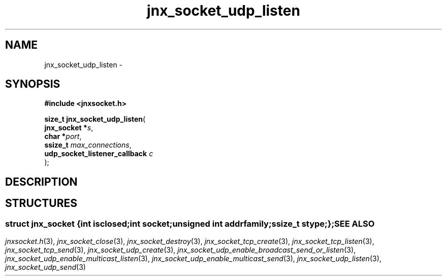 .\" File automatically generated by doxy2man0.1
.\" Generation date: Mon Apr 7 2014
.TH jnx_socket_udp_listen 3 2014-04-07 "XXXpkg" "The XXX Manual"
.SH "NAME"
jnx_socket_udp_listen \- 
.SH SYNOPSIS
.nf
.B #include <jnxsocket.h>
.sp
\fBsize_t jnx_socket_udp_listen\fP(
    \fBjnx_socket                  *\fP\fIs\fP,
    \fBchar                        *\fP\fIport\fP,
    \fBssize_t                      \fP\fImax_connections\fP,
    \fBudp_socket_listener_callback \fP\fIc\fP
);
.fi
.SH DESCRIPTION
.SH STRUCTURES
.SS ""
.PP
.sp
.sp
.RS
.nf
\fB
struct jnx_socket {
  int          \fIisclosed\fP;
  int          \fIsocket\fP;
  unsigned int \fIaddrfamily\fP;
  ssize_t      \fIstype\fP;
};
\fP
.fi
.RE
.SH SEE ALSO
.PP
.nh
.ad l
\fIjnxsocket.h\fP(3), \fIjnx_socket_close\fP(3), \fIjnx_socket_destroy\fP(3), \fIjnx_socket_tcp_create\fP(3), \fIjnx_socket_tcp_listen\fP(3), \fIjnx_socket_tcp_send\fP(3), \fIjnx_socket_udp_create\fP(3), \fIjnx_socket_udp_enable_broadcast_send_or_listen\fP(3), \fIjnx_socket_udp_enable_multicast_listen\fP(3), \fIjnx_socket_udp_enable_multicast_send\fP(3), \fIjnx_socket_udp_listen\fP(3), \fIjnx_socket_udp_send\fP(3)
.ad
.hy
